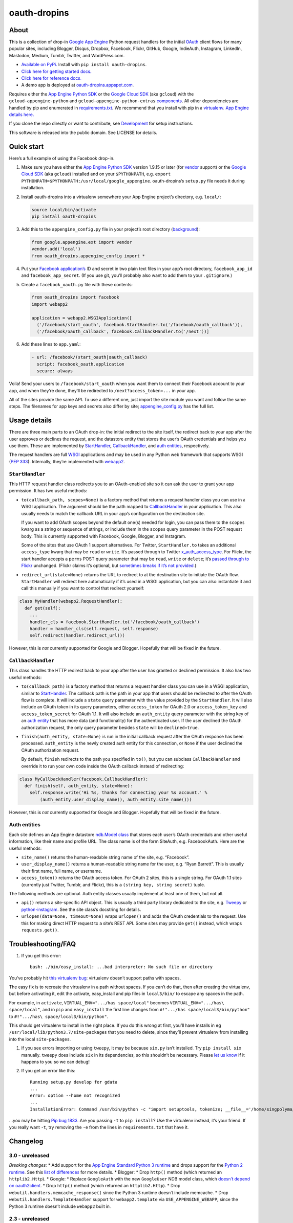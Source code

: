 oauth-dropins
=============

About
-----

This is a collection of drop-in `Google App
Engine <https://appengine.google.com/>`__ Python request handlers for
the initial `OAuth <http://oauth.net/>`__ client flows for many popular
sites, including Blogger, Disqus, Dropbox, Facebook, Flickr, GitHub,
Google, IndieAuth, Instagram, LinkedIn, Mastodon, Medium, Tumblr,
Twitter, and WordPress.com.

-  `Available on PyPi. <https://pypi.python.org/pypi/oauth-dropins/>`__
   Install with ``pip install oauth-dropins``.
-  `Click here for getting started docs. <#quick-start>`__
-  `Click here for reference
   docs. <https://oauth-dropins.readthedocs.io/en/latest/source/oauth_dropins.html>`__
-  A demo app is deployed at
   `oauth-dropins.appspot.com <http://oauth-dropins.appspot.com/>`__.

Requires either the `App Engine Python
SDK <https://developers.google.com/appengine/downloads>`__ or the
`Google Cloud SDK <https://cloud.google.com/sdk/gcloud/>`__ (aka
``gcloud``) with the ``gcloud-appengine-python`` and
``gcloud-appengine-python-extras``
`components <https://cloud.google.com/sdk/docs/components#additional_components>`__.
All other dependencies are handled by pip and enumerated in
`requirements.txt <https://github.com/snarfed/oauth-dropins/blob/master/requirements.txt>`__.
We recommend that you install with pip in a
`virtualenv <http://docs.python-guide.org/en/latest/dev/virtualenvs/>`__.
`App Engine details
here. <https://cloud.google.com/appengine/docs/python/tools/libraries27#vendoring>`__

If you clone the repo directly or want to contribute, see
`Development <#development>`__ for setup instructions.

This software is released into the public domain. See LICENSE for
details.

Quick start
-----------

Here’s a full example of using the Facebook drop-in.

1. Make sure you have either the `App Engine Python
   SDK <https://cloud.google.com/appengine/downloads#Google_App_Engine_SDK_for_Python>`__
   version 1.9.15 or later (for
   `vendor <https://cloud.google.com/appengine/docs/python/tools/libraries27#vendoring>`__
   support) or the `Google Cloud
   SDK <https://cloud.google.com/sdk/gcloud/>`__ (aka ``gcloud``)
   installed and on your ``$PYTHONPATH``, e.g.
   ``export PYTHONPATH=$PYTHONPATH:/usr/local/google_appengine``.
   oauth-dropins’s ``setup.py`` file needs it during installation.
2. Install oauth-dropins into a virtualenv somewhere your App Engine
   project’s directory, e.g. ``local/``:

   .. code:: shell

      source local/bin/activate
      pip install oauth-dropins

3. Add this to the ``appengine_config.py`` file in your project’s root
   directory
   (`background <https://cloud.google.com/appengine/docs/python/tools/libraries27#vendoring>`__):

   .. code:: py

      from google.appengine.ext import vendor
      vendor.add('local')
      from oauth_dropins.appengine_config import *

4. Put your `Facebook
   application’s <https://developers.facebook.com/apps>`__ ID and secret
   in two plain text files in your app’s root directory,
   ``facebook_app_id`` and ``facebook_app_secret``. (If you use git,
   you’ll probably also want to add them to your ``.gitignore``.)
5. Create a ``facebook_oauth.py`` file with these contents:

   .. code:: python

      from oauth_dropins import facebook
      import webapp2

      application = webapp2.WSGIApplication([
        ('/facebook/start_oauth', facebook.StartHandler.to('/facebook/oauth_callback')),
        ('/facebook/oauth_callback', facebook.CallbackHandler.to('/next'))]

6. Add these lines to ``app.yaml``:

   .. code:: yaml

      - url: /facebook/(start_oauth|oauth_callback)
        script: facebook_oauth.application
        secure: always

Voila! Send your users to ``/facebook/start_oauth`` when you want them
to connect their Facebook account to your app, and when they’re done,
they’ll be redirected to ``/next?access_token=...`` in your app.

All of the sites provide the same API. To use a different one, just
import the site module you want and follow the same steps. The filenames
for app keys and secrets also differ by site;
`appengine_config.py <https://github.com/snarfed/oauth-dropins/blob/master/oauth_dropins/appengine_config.py>`__
has the full list.

Usage details
-------------

There are three main parts to an OAuth drop-in: the initial redirect to
the site itself, the redirect back to your app after the user approves
or declines the request, and the datastore entity that stores the user’s
OAuth credentials and helps you use them. These are implemented by
`StartHandler <#starthandler>`__,
`CallbackHandler <#callbackhandler>`__, and `auth
entities <#auth-entities>`__, respectively.

The request handlers are full `WSGI <http://wsgi.org/>`__ applications
and may be used in any Python web framework that supports WSGI (`PEP
333 <http://www.python.org/dev/peps/pep-0333/>`__). Internally, they’re
implemented with `webapp2 <http://webapp-improved.appspot.com/>`__.

``StartHandler``
~~~~~~~~~~~~~~~~

This HTTP request handler class redirects you to an OAuth-enabled site
so it can ask the user to grant your app permission. It has two useful
methods:

-  ``to(callback_path, scopes=None)`` is a factory method that returns a
   request handler class you can use in a WSGI application. The argument
   should be the path mapped to
   `CallbackHandler <#callbackhandler>`__ in your application. This
   also usually needs to match the callback URL in your app’s
   configuration on the destination site.

   If you want to add OAuth scopes beyond the default one(s) needed for
   login, you can pass them to the ``scopes`` kwarg as a string or
   sequence of strings, or include them in the ``scopes`` query
   parameter in the POST request body. This is currently supported with
   Facebook, Google, Blogger, and Instagram.

   Some of the sites that use OAuth 1 support alternatives. For Twitter,
   ``StartHandler.to`` takes an additional ``access_type`` kwarg that
   may be ``read`` or ``write``. It’s passed through to Twitter
   `x_auth_access_type <https://dev.twitter.com/docs/api/1/post/oauth/request_token>`__.
   For Flickr, the start handler accepts a ``perms`` POST query
   parameter that may be ``read``, ``write`` or ``delete``; it’s `passed
   through to
   Flickr <https://www.flickr.com/services/api/auth.oauth.html#authorization>`__
   unchanged. (Flickr claims it’s optional, but `sometimes breaks if
   it’s not
   provided. <http://stackoverflow.com/questions/6517317/flickr-api-error-when-oauth>`__)

-  ``redirect_url(state=None)`` returns the URL to redirect to at the
   destination site to initiate the OAuth flow. ``StartHandler`` will
   redirect here automatically if it’s used in a WSGI application, but
   you can also instantiate it and call this manually if you want to
   control that redirect yourself:

.. code:: python

   class MyHandler(webapp2.RequestHandler):
     def get(self):
       ...
       handler_cls = facebook.StartHandler.to('/facebook/oauth_callback')
       handler = handler_cls(self.request, self.response)
       self.redirect(handler.redirect_url())

However, this is *not* currently supported for Google and Blogger.
Hopefully that will be fixed in the future.

``CallbackHandler``
~~~~~~~~~~~~~~~~~~~

This class handles the HTTP redirect back to your app after the user has
granted or declined permission. It also has two useful methods:

-  ``to(callback_path)`` is a factory method that returns a request
   handler class you can use in a WSGI application, similar to
   `StartHandler <#starthandler>`__. The callback path is the path
   in your app that users should be redirected to after the OAuth flow
   is complete. It will include a ``state`` query parameter with the
   value provided by the ``StartHandler``. It will also include an OAuth
   token in its query parameters, either ``access_token`` for OAuth 2.0
   or ``access_token_key`` and ``access_token_secret`` for OAuth 1.1. It
   will also include an ``auth_entity`` query parameter with the string
   key of an `auth entity <#auth-entities>`__ that has more data (and
   functionality) for the authenticated user. If the user declined the
   OAuth authorization request, the only query parameter besides
   ``state`` will be ``declined=true``.

-  ``finish(auth_entity, state=None)`` is run in the initial callback
   request after the OAuth response has been processed. ``auth_entity``
   is the newly created auth entity for this connection, or ``None`` if
   the user declined the OAuth authorization request.

   By default, ``finish`` redirects to the path you specified in
   ``to()``, but you can subclass ``CallbackHandler`` and override it to
   run your own code inside the OAuth callback instead of redirecting:

.. code:: python

   class MyCallbackHandler(facebook.CallbackHandler):
     def finish(self, auth_entity, state=None):
       self.response.write('Hi %s, thanks for connecting your %s account.' %
           (auth_entity.user_display_name(), auth_entity.site_name()))

However, this is *not* currently supported for Google and Blogger.
Hopefully that will be fixed in the future.

Auth entities
~~~~~~~~~~~~~

Each site defines an App Engine datastore `ndb.Model
class <https://developers.google.com/appengine/docs/python/datastore/entities#Python_Kinds_and_identifiers>`__
that stores each user’s OAuth credentials and other useful information,
like their name and profile URL. The class name is of the form SiteAuth,
e.g. FacebookAuth. Here are the useful methods:

-  ``site_name()`` returns the human-readable string name of the site,
   e.g. “Facebook”.

-  ``user_display_name()`` returns a human-readable string name for the
   user, e.g. “Ryan Barrett”. This is usually their first name, full
   name, or username.

-  ``access_token()`` returns the OAuth access token. For OAuth 2 sites,
   this is a single string. For OAuth 1.1 sites (currently just Twitter,
   Tumblr, and Flickr), this is a ``(string key, string secret)`` tuple.

The following methods are optional. Auth entity classes usually
implement at least one of them, but not all.

-  ``api()`` returns a site-specific API object. This is usually a third
   party library dedicated to the site, e.g.
   `Tweepy <https://github.com/tweepy/tweepy>`__ or
   `python-instagram <https://github.com/Instagram/python-instagram>`__.
   See the site class’s docstring for details.

-  ``urlopen(data=None, timeout=None)`` wraps ``urlopen()`` and adds the
   OAuth credentials to the request. Use this for making direct HTTP
   request to a site’s REST API. Some sites may provide ``get()``
   instead, which wraps ``requests.get()``.

Troubleshooting/FAQ
-------------------

1. If you get this error:

   ::

      bash: ./bin/easy_install: ...bad interpreter: No such file or directory

You’ve probably hit `this virtualenv
bug <https://github.com/pypa/virtualenv/issues/53>`__: virtualenv
doesn’t support paths with spaces.

The easy fix is to recreate the virtualenv in a path without spaces. If
you can’t do that, then after creating the virtualenv, but before
activating it, edit the activate, easy_install and pip files in
``local3/bin/`` to escape any spaces in the path.

For example, in ``activate``, ``VIRTUAL_ENV=".../has space/local"``
becomes ``VIRTUAL_ENV=".../has\ space/local"``, and in ``pip`` and
``easy_install`` the first line changes from
``#!".../has space/local3/bin/python"`` to
``#!".../has\ space/local3/bin/python"``.

This should get virtualenv to install in the right place. If you do this
wrong at first, you’ll have installs in eg
``/usr/local/lib/python3.7/site-packages`` that you need to delete,
since they’ll prevent virtualenv from installing into the local
``site-packages``.

1. If you see errors importing or using ``tweepy``, it may be because
   ``six.py`` isn’t installed. Try ``pip install six`` manually.
   ``tweepy`` does include ``six`` in its dependencies, so this
   shouldn’t be necessary. Please `let us
   know <https://github.com/snarfed/oauth-dropins/issues>`__ if it
   happens to you so we can debug!

2. If you get an error like this:

   ::

      Running setup.py develop for gdata
      ...
      error: option --home not recognized
      ...
      InstallationError: Command /usr/bin/python -c "import setuptools, tokenize; __file__='/home/singpolyma/src/bridgy/src/gdata/setup.py'; exec(compile(getattr(tokenize, 'open', open)(__file__).read().replace('\r\n', '\n'), __file__, 'exec'))" develop --no-deps --home=/tmp/tmprBISz_ failed with error code 1 in .../src/gdata

…you may be hitting `Pip bug
1833 <https://github.com/pypa/pip/issues/1833>`__. Are you passing
``-t`` to ``pip install``? Use the virtualenv instead, it’s your friend.
If you really want ``-t``, try removing the ``-e`` from the lines in
``requirements.txt`` that have it.

Changelog
---------

3.0 - unreleased
~~~~~~~~~~~~~~~~

*Breaking changes:* \* Add support for the `App Engine Standard Python 3
runtime <https://cloud.google.com/appengine/docs/standard/python3/>`__
and drops support for the `Python 2
runtime <https://cloud.google.com/appengine/docs/standard/python/>`__.
See this `list of
differences <https://cloud.google.com/appengine/docs/standard/python3/python-differences>`__
for more details. \* Blogger: \* Drop ``http()`` method (which returned
an ``httplib2.Http``). \* Google: \* Replace ``GoogleAuth`` with the new
``GoogleUser`` NDB model class, which `doesn’t depend on
oauth2client <https://google-auth.readthedocs.io/en/latest/oauth2client-deprecation.html>`__.
\* Drop ``http()`` method (which returned an ``httplib2.Http``). \* Drop
``webutil.handlers.memcache_response()`` since the Python 3 runtime
doesn’t include memcache. \* Drop ``webutil.handlers.TemplateHandler``
support for ``webapp2.template`` via ``USE_APPENGINE_WEBAPP``, since the
Python 3 runtime doesn’t include ``webapp2`` built in.

.. _unreleased-1:

2.3 - unreleased
~~~~~~~~~~~~~~~~

*Breaking changes:* \* Remove ``cache`` and ``fail_cache_time_secs``
kwargs from ``webutil.util.follow_redirects()``. Caching is now built
in. You can bypass the cache with ``follow_redirects.__wrapped__()``.
`Details. <https://cachetools.readthedocs.io/en/stable/#cachetools.cached>`__

Non-breaking changes: \* Google: \* The ``GoogleAuth`` NDB model class
is deprecated, since it depends on
`oauth2client <https://github.com/googleapis/oauth2client>`__, `which is
also
deprecated <https://google-auth.readthedocs.io/en/latest/oauth2client-deprecation.html>`__.
``GoogleAuth`` will be replaced in 3.0 with a new ``GoogleUser`` NDB
model class. \* Python 2 App Engine features in ``webutil`` are
deprecated: \* ``handlers.memcache_response()`` \*
``handlers.TemplateHandler`` support for ``webapp2.template`` via
``USE_APPENGINE_WEBAPP``. \* Add new ``outer_classes`` kwarg to
``button_html()`` for the outer ``<div>``, eg as Bootstrap columns.

2.2 - 2019-11-01
~~~~~~~~~~~~~~~~

-  Add LinkedIn and Mastodon!
-  Add Python 3.7 support, and improve overall Python 3 compatibility.
-  Add new ``button_html()`` method to all ``StartHandler`` classes.
   Generates the same button HTML and styling as on
   `oauth-dropins.appspot.com <https://oauth-dropins.appspot.com/>`__.
-  Blogger: rename module from ``blogger_v2`` to ``blogger``. The
   ``blogger_v2`` module name is still available as an alias,
   implemented via symlink, but is now deprecated.
-  Dropbox: fix crash with unicode header value.
-  Google: fix crash when user object doesn’t have ``name`` field.
-  Facebook: `upgrade Graph API version from 2.10 to
   4.0. <https://developers.facebook.com/docs/graph-api/changelog>`__
-  Update a number of dependencies.
-  Switch from Python’s built in ``json`` module to
   `ujson <https://github.com/esnme/ultrajson/>`__ (built into App
   Engine) to speed up JSON parsing and encoding.

.. _section-1:

2.0 - 2019-02-25
~~~~~~~~~~~~~~~~

-  *Breaking change*: switch from `Google+
   Sign-In <https://developers.google.com/+/web/signin/>`__ (`which
   shuts down in
   March <https://developers.google.com/+/api-shutdown>`__) to `Google
   Sign-In <https://developers.google.com/identity/>`__. Notably, this
   removes the ``googleplus`` module and adds a new ``google_signin``
   module, renames the ``GooglePlusAuth`` class to ``GoogleAuth``, and
   removes its ``api()`` method. Otherwise, the implementation is mostly
   the same.
-  webutil.logs: return HTTP 400 if ``start_time`` is before 2008-04-01
   (App Engine’s rough launch window).

.. _section-2:

1.14 - 2018-11-12
~~~~~~~~~~~~~~~~~

-  Fix dev_appserver in Cloud SDK 219 / ``app-engine-python`` 1.9.76 and
   onward.
   `Background. <https://issuetracker.google.com/issues/117145272#comment25>`__
-  Upgrade ``google-api-python-client`` from 1.6.3 to 1.7.4 to `stop
   using the global HTTP Batch
   endpoint <https://developers.googleblog.com/2018/03/discontinuing-support-for-json-rpc-and.html>`__.
-  Other minor internal updates.

.. _section-3:

1.13 - 2018-08-08
~~~~~~~~~~~~~~~~~

-  IndieAuth: support JSON code verification responses as well as
   form-encoded
   (`snarfed/bridgy#809 <https://github.com/snarfed/bridgy/issues/809>`__).

.. _section-4:

1.12 - 2018-03-24
~~~~~~~~~~~~~~~~~

-  More Python 3 updates and bug fixes in webutil.util.

.. _section-5:

1.11 - 2018-03-08
~~~~~~~~~~~~~~~~~

-  Add GitHub!
-  Facebook:

   -  Pass ``state`` to the initial OAuth endpoint directly, instead of
      encoding it into the redirect URL, so the redirect can `match the
      Strict Mode
      whitelist <https://developers.facebook.com/blog/post/2017/12/18/strict-uri-matching/>`__.

-  Add Python 3 support to webutil.util!
-  Add humanize dependency for webutil.logs.

.. _section-6:

1.10 - 2017-12-10
~~~~~~~~~~~~~~~~~

Mostly just internal changes to webutil to support granary v1.10.

.. _section-7:

1.9 - 2017-10-24
~~~~~~~~~~~~~~~~

Mostly just internal changes to webutil to support granary v1.9.

-  Flickr:

   -  Handle punctuation in error messages.

.. _section-8:

1.8 - 2017-08-29
~~~~~~~~~~~~~~~~

-  Facebook:

   -  Upgrade Graph API from v2.6 to v2.10.

-  Flickr:

   -  Fix broken ``FlickrAuth.urlopen()`` method.

-  Medium:

   -  Bug fix for Medium OAuth callback error handling.

-  IndieAuth:

   -  Store authorization endpoint in state instead of rediscovering it
      from ``me`` parameter, `which is going
      away <https://github.com/aaronpk/IndieAuth.com/issues/167>`__.

.. _section-9:

1.7 - 2017-02-27
~~~~~~~~~~~~~~~~

-  Updates to bundled webutil library, notably WideUnicode class.

.. _section-10:

1.6 - 2016-11-21
~~~~~~~~~~~~~~~~

-  Add auto-generated docs with Sphinx. Published at
   `oauth-dropins.readthedocs.io <http://oauth-dropins.readthedocs.io/>`__.
-  Fix Dropbox bug with fetching access token.

.. _section-11:

1.5 - 2016-08-25
~~~~~~~~~~~~~~~~

-  Add `Medium <https://medium.com/>`__.

.. _section-12:

1.4 - 2016-06-27
~~~~~~~~~~~~~~~~

-  Upgrade Facebook API from v2.2 to v2.6.

.. _section-13:

1.3 - 2016-04-07
~~~~~~~~~~~~~~~~

-  Add `IndieAuth <https://indieauth.com/>`__.
-  More consistent logging of HTTP requests.
-  Set up Coveralls.

.. _section-14:

1.2 - 2016-01-11
~~~~~~~~~~~~~~~~

-  Flickr:

   -  Add upload method.
   -  Improve error handling and logging.

-  Bug fixes and cleanup for constructing scope strings.
-  Add developer setup and troubleshooting docs.
-  Set up CircleCI.

.. _section-15:

1.1 - 2015-09-06
~~~~~~~~~~~~~~~~

-  Flickr: split out flickr_auth.py file.
-  Add a number of utility functions to webutil.

.. _section-16:

1.0 - 2015-06-27
~~~~~~~~~~~~~~~~

-  Initial PyPi release.

Development
-----------

First, fork and clone this repo. Then, you’ll need the `Google Cloud
SDK <https://cloud.google.com/sdk/>`__ with the
``gcloud-appengine-python`` and ``gcloud-appengine-python-extras``
`components <https://cloud.google.com/sdk/docs/components#additional_components>`__.
Once you have them, set up your environment by running these commands in
the root directory:

.. code:: shell

   git submodule init
   git submodule update
   python3 -m venv local3
   source local3/bin/activate
   pip install -r requirements.txt
   python setup.py test

Run the demo app locally `in
dev_appserver.py <https://cloud.google.com/appengine/docs/standard/python3/testing-and-deploying-your-app#local-dev-server>`__
(`so that static files
work <https://groups.google.com/d/topic/google-appengine/BJDE8y2KISM/discussion>`__)
with:

.. code:: shell

   dev_appserver.py --log_level debug --enable_host_checking false \
     --support_datastore_emulator --datastore_emulator_port=8089 \
     --application=oauth-dropins app.yaml

Most dependencies are clean, but we’ve made patches to
`gdata-python-client <https://github.com/snarfed/gdata-python-client>`__
below that we haven’t (yet) tried to push upstream. If we ever switch
its submodule repo for, make sure the patches are included!

-  `snarfed/gdata-python-client@fabb622 <https://github.com/snarfed/gdata-python-client/commit/fabb6227361612ac4fcb8bef4438719cb00eaa2b>`__
-  `snarfed/gdata-python-client@8453e33 <https://github.com/snarfed/gdata-python-client/commit/8453e3388d152ac650e22d219fae36da56d9a85d>`__

To deploy:

``gcloud -q app deploy oauth-dropins *.yaml``

The docs are built with `Sphinx <http://sphinx-doc.org/>`__, including
`apidoc <http://www.sphinx-doc.org/en/stable/man/sphinx-apidoc.html>`__,
`autodoc <http://www.sphinx-doc.org/en/stable/ext/autodoc.html>`__, and
`napoleon <http://www.sphinx-doc.org/en/stable/ext/napoleon.html>`__.
Configuration is in
`docs/conf.py <https://github.com/snarfed/oauth-dropins/blob/master/docs/conf.py>`__
To build them, first install Sphinx with ``pip install sphinx``. (You
may want to do this outside your virtualenv; if so, you’ll need to
reconfigure it to see system packages with
``python3 -m venv --system-site-packages local3``.) Then, run
`docs/build.sh <https://github.com/snarfed/oauth-dropins/blob/master/docs/build.sh>`__.

Release instructions
--------------------

Here’s how to package, test, and ship a new release. (Note that this is
`largely duplicated in granary’s readme
too <https://github.com/snarfed/granary#release-instructions>`__.)

1.  Run the unit tests.
    ``sh  source local3/bin/activate.csha  gcloud beta emulators datastore start --consistency=1.0 < /dev/null >& /dev/null &  sleep 2s  DATASTORE_EMULATOR_HOST=localhost:8081 DATASTORE_DATASET=oauth-dropins \    python3 -m unittest discover  kill %1  deactivate``
2.  Bump the version number in ``setup.py`` and ``docs/conf.py``.
    ``git grep`` the old version number to make sure it only appears in
    the changelog. Change the current changelog entry in ``README.md``
    for this new version from *unreleased* to the current date.
3.  Build the docs. If you added any new modules, add them to the
    appropriate file(s) in ``docs/source/``. Then run
    ``./docs/build.sh``.
4.  ``git commit -am 'release vX.Y'``
5.  Upload to `test.pypi.org <https://test.pypi.org/>`__ for testing.
    ``sh  python3 setup.py clean build sdist  setenv ver X.Y  source local3/bin/activate.csh  twine upload -r pypitest dist/oauth-dropins-$ver.tar.gz``
6.  Install from test.pypi.org.
    ``sh  python3 -m venv local3  source local3/bin/activate.csh  pip3 install --upgrade pip  # mf2py 1.1.2 on test.pypi.org is broken :(  pip3 install mf2py  pip3 install -i https://test.pypi.org/simple --extra-index-url https://pypi.org/simple oauth-dropins  deactivate``
7.  Smoke test that the code trivially loads and runs.
    ``sh  source local3/bin/activate.csh  python3  # run test code below  deactivate``
    Test code to paste into the interpreter:
    ``py  from oauth_dropins.webutil import util  util.__file__  util.UrlCanonicalizer()('http://asdf.com')  # should print 'https://asdf.com/'  exit()``
8.  Tag the release in git. In the tag message editor, delete the
    generated comments at bottom, leave the first line blank (to omit
    the release “title” in github), put ``### Notable changes`` on the
    second line, then copy and paste this version’s changelog contents
    below it.
    ``sh  git tag -a v$ver --cleanup=verbatim  git push  git push --tags``
9.  `Click here to draft a new release on
    GitHub. <https://github.com/snarfed/oauth-dropins/releases/new>`__
    Enter ``vX.Y`` in the *Tag version* box. Leave *Release title*
    empty. Copy ``### Notable changes`` and the changelog contents into
    the description text box.
10. Upload to `pypi.org <https://pypi.org/>`__!
    ``sh  twine upload dist/oauth-dropins-$ver.tar.gz``

Related work
------------

-  `Python Social Auth <http://psa.matiasaguirre.net/>`__

TODO
----

-  Google and Blogger need some love:

   -  handle declines
   -  allow overriding ``CallbackHandler.finish()``
   -  support ``StartHandler.redirect_url()``
   -  allow more than one ``CallbackHandler`` per app

-  clean up app key/secret file handling. (standardize file names? put
   them in a subdir?)
-  implement CSRF protection for all sites
-  implement `Blogger’s v3
   API <https://developers.google.com/blogger/docs/3.0/getting_started>`__
